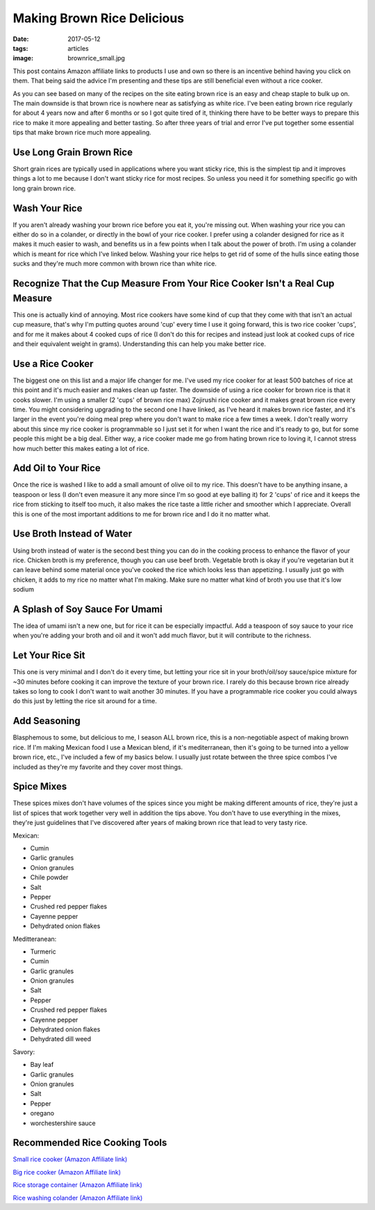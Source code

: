 Making Brown Rice Delicious
===========================
:date: 2017-05-12
:tags: articles
:image: brownrice_small.jpg

.. image:: images/brownrice_large.jpg
    :alt: Brown Rice
    :align: left

This post contains Amazon affiliate links to products I use and own so there
is an incentive behind having you click on them. That being said the advice
I'm presenting and these tips are still beneficial even without a rice cooker.

As you can see based on many of the recipes on the site eating brown rice is
an easy and cheap staple to bulk up on. The main downside is that brown rice is
nowhere near as satisfying as white rice. I've been eating brown rice regularly
for about 4 years now and after 6 months or so I got quite tired of it,
thinking there have to be better ways to prepare this rice to make it more
appealing and better tasting. So after three years of trial and error I've put
together some essential tips that make brown rice much more appealing.

Use Long Grain Brown Rice
-------------------------

Short grain rices are typically used in applications where you want sticky
rice, this is the simplest tip and it improves things a lot to me because I
don't want sticky rice for most recipes. So unless you need it for something
specific go with long grain brown rice.

Wash Your Rice
--------------

If you aren't already washing your brown rice before you eat it, you're
missing out. When washing your rice you can either do so in a colander, or
directly in the bowl of your rice cooker. I prefer using a colander designed
for rice as it makes it much easier to wash, and benefits us in a few points
when I talk about the power of broth. I'm using a colander which is meant
for rice which I've linked below. Washing your rice helps to get rid of some
of the hulls since eating those sucks and they're much more common with brown
rice than white rice.

Recognize That the Cup Measure From Your Rice Cooker Isn't a Real Cup Measure
-----------------------------------------------------------------------------

This one is actually kind of annoying. Most rice cookers have some kind of
cup that they come with that isn't an actual cup measure, that's why I'm
putting quotes around 'cup' every time I use it going forward, this is two
rice cooker 'cups', and for me it makes about 4 cooked cups of rice (I don't
do this for recipes and instead just look at cooked cups of rice and their
equivalent weight in grams). Understanding this can help you make better rice.

Use a Rice Cooker
-----------------

The biggest one on this list and a major life changer for me. I've used my
rice cooker for at least 500 batches of rice at this point and it's much
easier and makes clean up faster. The downside of using a rice cooker for
brown rice is that it cooks slower. I'm using a smaller (2 'cups' of brown
rice max) Zojirushi rice cooker and it makes great brown rice every time.
You might considering upgrading to the second one I have linked, as I've heard
it makes brown rice faster, and it's larger in the event you're doing meal
prep where you don't want to make rice a few times a week. I don't really
worry about this since my rice cooker is programmable so I just set it for
when I want the rice and it's ready to go, but for some people this might be
a big deal. Either way, a rice cooker made me go from hating brown rice to
loving it, I cannot stress how much better this makes eating a lot of rice.

Add Oil to Your Rice
--------------------

Once the rice is washed I like to add a small amount of olive oil to my rice.
This doesn't have to be anything insane, a teaspoon or less (I don't even
measure it any more since I'm so good at eye balling it) for 2 'cups' of rice
and it keeps the rice from sticking to itself too much, it also makes the rice
taste a little richer and smoother which I appreciate. Overall this is one of
the most important additions to me for brown rice and I do it no matter what.

Use Broth Instead of Water
--------------------------

Using broth instead of water is the second best thing you can do in the cooking
process to enhance the flavor of your rice. Chicken broth is my preference,
though you can use beef broth. Vegetable broth is okay if you're vegetarian but
it can leave behind some material once you've cooked the rice which looks less
than appetizing. I usually just go with chicken, it adds to my rice no matter
what I'm making. Make sure no matter what kind of broth you use that it's low
sodium

A Splash of Soy Sauce For Umami
-------------------------------

The idea of umami isn't a new one, but for rice it can be especially impactful.
Add a teaspoon of soy sauce to your rice when you're adding your broth and oil
and it won't add much flavor, but it will contribute to the richness.

Let Your Rice Sit
-----------------

This one is very minimal and I don't do it every time, but letting your rice
sit in your broth/oil/soy sauce/spice mixture for ~30 minutes before cooking it
can improve the texture of your brown rice. I rarely do this because brown rice
already takes so long to cook I don't want to wait another 30 minutes. If you
have a programmable rice cooker you could always do this just by letting the
rice sit around for a time.

Add Seasoning
-------------

Blasphemous to some, but delicious to me, I season ALL brown rice, this is a
non-negotiable aspect of making brown rice. If I'm making Mexican food I use
a Mexican blend, if it's mediterranean, then it's going to be turned into a
yellow brown rice, etc., I've included a few of my basics below. I usually just
rotate between the three spice combos I've included as they're my favorite
and they cover most things.


Spice Mixes
-----------

These spices mixes don't have volumes of the spices since you might be making
different amounts of rice, they're just a list of spices that work together
very well in addition the tips above. You don't have to use everything in the
mixes, they're just guidelines that I've discovered after years of making
brown rice that lead to very tasty rice.

Mexican:

- Cumin
- Garlic granules
- Onion granules
- Chile powder
- Salt
- Pepper
- Crushed red pepper flakes
- Cayenne pepper
- Dehydrated onion flakes


Meditteranean:

- Turmeric
- Cumin
- Garlic granules
- Onion granules
- Salt
- Pepper
- Crushed red pepper flakes
- Cayenne pepper
- Dehydrated onion flakes
- Dehydrated dill weed


Savory:

- Bay leaf
- Garlic granules
- Onion granules
- Salt
- Pepper
- oregano
- worchestershire sauce

Recommended Rice Cooking Tools
-------------------------------

`Small rice cooker (Amazon Affiliate link) <https://www.amazon.com/Zojirushi-NS-LHC05XT-Cooker-Warmer-Stainless/dp/B01EVHWNQQ/ref=as_li_ss_tl?ie=UTF8&linkCode=ll1&tag=bulkeats-20&linkId=d693219a87659abab9b5fc9740997dde>`_

`Big rice cooker (Amazon Affiliate link) <https://www.amazon.com/dp/B00VAG84O2/ref=as_li_ss_tl?ref=emc_b_5_t&linkCode=ll1&tag=bulkeats-20&linkId=6efc9771b0998a9a0166f23d3f035609>`_

`Rice storage container (Amazon Affiliate link) <https://www.amazon.com/dp/B000VJ08SY/ref=as_li_ss_tl?ie=UTF8&linkCode=ll1&tag=bulkeats-20&linkId=5cdd14afa69e4a61e491c830d90d2088>`_

`Rice washing colander (Amazon Affiliate link) <https://www.amazon.com/gp/product/B002641GCY/ref=as_li_ss_tl?ie=UTF8&psc=1&linkCode=ll1&tag=bulkeats-20&linkId=54e3da5db9cd0dc4a242720ad3177da0>`_
